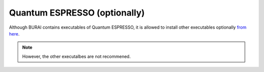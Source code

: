 Quantum ESPRESSO (optionally)
=============================

Although BURAI contains executables of Quantum ESPRESSO,
it is allowed to install other executables optionally `from here <http://www.quantum-espresso.org>`_.

.. note::
	However, the other executalbes are not recommened.